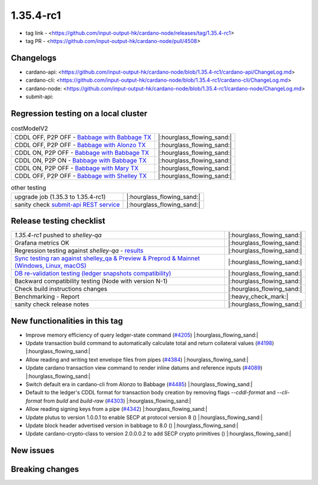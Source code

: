 1.35.4-rc1
===========

* tag link - <https://github.com/input-output-hk/cardano-node/releases/tag/1.35.4-rc1>
* tag PR - <https://github.com/input-output-hk/cardano-node/pull/4508>


Changelogs
----------

* cardano-api: <https://github.com/input-output-hk/cardano-node/blob/1.35.4-rc1/cardano-api/ChangeLog.md>
* cardano-cli: <https://github.com/input-output-hk/cardano-node/blob/1.35.4-rc1/cardano-cli/ChangeLog.md>
* cardano-node: <https://github.com/input-output-hk/cardano-node/blob/1.35.4-rc1/cardano-node/ChangeLog.md>
* submit-api:


Regression testing on a local cluster
-------------------------------------

.. list-table:: costModelV2
   :header-rows: 0

   * - CDDL OFF, P2P OFF - `Babbage with Babbage TX </>`__
     - |:hourglass_flowing_sand:|
   * - CDDL OFF, P2P OFF - `Babbage with Alonzo TX </>`__
     - |:hourglass_flowing_sand:|
   * - CDDL ON, P2P OFF - `Babbage with Babbage TX </>`__
     - |:hourglass_flowing_sand:|
   * - CDDL ON, P2P ON - `Babbage with Babbage TX </>`__
     - |:hourglass_flowing_sand:|
   * - CDDL ON, P2P OFF - `Babbage with Mary TX </>`__
     - |:hourglass_flowing_sand:|
   * - CDDL OFF, P2P OFF - `Babbage with Shelley TX </>`__
     - |:hourglass_flowing_sand:|

.. list-table:: other testing
   :header-rows: 0

   * - upgrade job (1.35.3 to 1.35.4-rc1)
     - |:hourglass_flowing_sand:|
   * - sanity check `submit-api REST service </>`__
     - |:hourglass_flowing_sand:|


Release testing checklist
----------------------------

.. list-table::
   :header-rows: 0

   * - `1.35.4-rc1` pushed to `shelley-qa`
     - |:hourglass_flowing_sand:|
   * - Grafana metrics OK
     - |:hourglass_flowing_sand:|
   * - Regression testing against `shelley-qa` - `results </>`__
     - |:hourglass_flowing_sand:|
   * - `Sync testing ran against shelley_qa & Preview & Preprod & Mainnet (Windows, Linux, macOS) <https://input-output-hk.github.io/cardano-node-tests/test_results/sync_tests.html/>`__
     - |:hourglass_flowing_sand:|
   * - `DB re-validation testing (ledger snapshots compatibility) <https://input-output-hk.github.io/cardano-node-tests/test_results/sync_tests.html/>`__
     - |:hourglass_flowing_sand:|
   * - Backward compatibility testing (Node with version N-1)
     - |:hourglass_flowing_sand:|
   * - Check build instructions changes
     - |:hourglass_flowing_sand:|
   * - Benchmarking - Report
     - |:heavy_check_mark:|
   * - sanity check release notes
     - |:hourglass_flowing_sand:|


New functionalities in this tag
-------------------------------

* Improve memory efficiency of query ledger-state command (`#4205 <https://github.com/input-output-hk/cardano-node/pull/4205>`__) |:hourglass_flowing_sand:|
* Update transaction build command to automatically calculate total and return collateral values (`#4198 <https://github.com/input-output-hk/cardano-node/pull/4198>`__) |:hourglass_flowing_sand:|
* Allow reading and writing text envelope files from pipes (`#4384 <https://github.com/input-output-hk/cardano-node/pull/4384>`__) |:hourglass_flowing_sand:|
* Update cardano transaction view command to render inline datums and reference inputs (`#4089 <https://github.com/input-output-hk/cardano-node/pull/4089>`__) |:hourglass_flowing_sand:|
* Switch default era in cardano-cli from Alonzo to Babbage (`#4485 <https://github.com/input-output-hk/cardano-node/pull/4485>`__) |:hourglass_flowing_sand:|
* Default to the ledger's CDDL format for transaction body creation by removing flags `--cddl-format` and `--cli-format` from `build` and `build-raw` (`#4303 <https://github.com/input-output-hk/cardano-node/pull/4303>`__) |:hourglass_flowing_sand:|
* Allow reading signing keys from a pipe (`#4342 <https://github.com/input-output-hk/cardano-node/pull/4342>`__) |:hourglass_flowing_sand:|
* Update plutus to version 1.0.0.1 to enable SECP at protocol version 8 () |:hourglass_flowing_sand:|
* Update block header advertised version in babbage to 8.0 () |:hourglass_flowing_sand:|
* Update cardano-crypto-class to version 2.0.0.0.2 to add SECP crypto primitives () |:hourglass_flowing_sand:|


New issues
----------


Breaking changes
----------------
